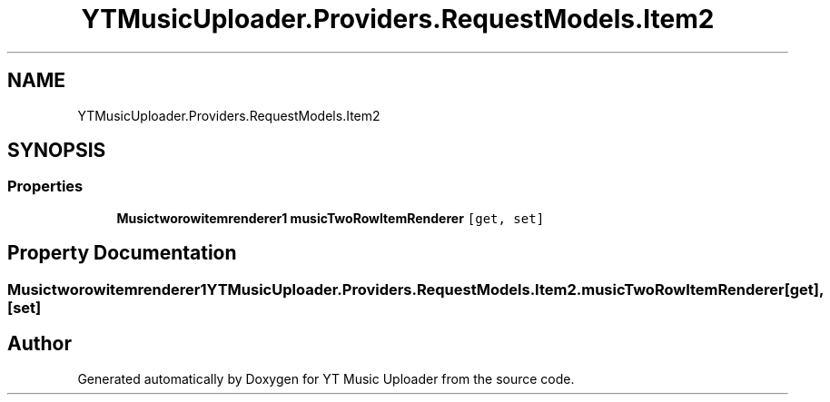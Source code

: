 .TH "YTMusicUploader.Providers.RequestModels.Item2" 3 "Thu Dec 31 2020" "YT Music Uploader" \" -*- nroff -*-
.ad l
.nh
.SH NAME
YTMusicUploader.Providers.RequestModels.Item2
.SH SYNOPSIS
.br
.PP
.SS "Properties"

.in +1c
.ti -1c
.RI "\fBMusictworowitemrenderer1\fP \fBmusicTwoRowItemRenderer\fP\fC [get, set]\fP"
.br
.in -1c
.SH "Property Documentation"
.PP 
.SS "\fBMusictworowitemrenderer1\fP YTMusicUploader\&.Providers\&.RequestModels\&.Item2\&.musicTwoRowItemRenderer\fC [get]\fP, \fC [set]\fP"


.SH "Author"
.PP 
Generated automatically by Doxygen for YT Music Uploader from the source code\&.
